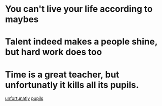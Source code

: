 #+OPTIONS: toc:1 ^:nil ~:nil num:nil reveal_title_slide:nil timestamp:nil

* You can't live your life according to maybes

* Talent indeed makes a people shine, but hard work does too

* Time is a great teacher, but unfortunatly it kills all its pupils.
[[https://youglish.com/getbyid/6808171/unfortunately/english][unfortunatly]]
[[https://youglish.com/getbyid/32048681/pupil/english][pupils]]